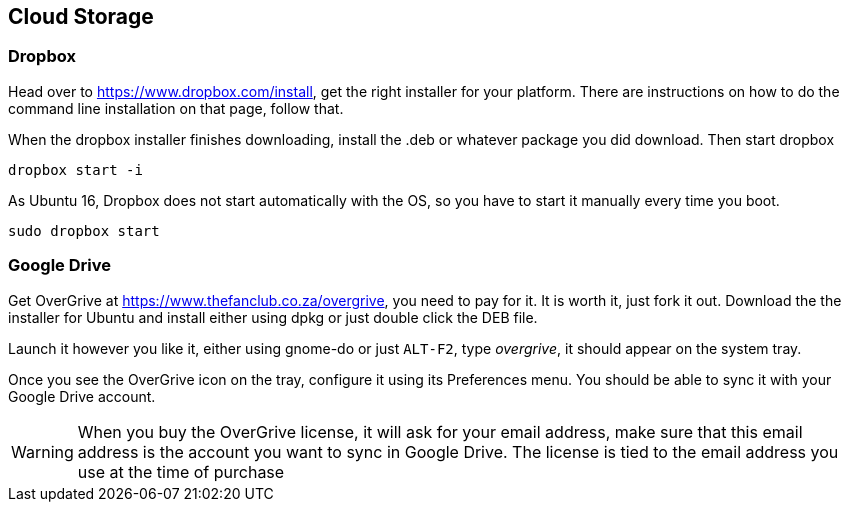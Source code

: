 == Cloud Storage


=== Dropbox

Head over to
https://www.dropbox.com/install[https://www.dropbox.com/install], get
the right installer for your platform. There are instructions on how
to do the command line installation on that page, follow that.

When the dropbox installer finishes downloading, install the .deb or
whatever package you did download. Then start dropbox

....
dropbox start -i
....

As Ubuntu 16, Dropbox does not start automatically with the OS, so
you have to start it manually every time you boot.

....
sudo dropbox start
....

=== Google Drive

Get OverGrive at
https://www.thefanclub.co.za/overgrive[https://www.thefanclub.co.za/overgrive],
you need to pay for it. It is worth it, just fork it out. Download the
the installer for Ubuntu and install either using dpkg or just double
click the DEB file. 

Launch it however you like it, either using gnome-do or just `ALT-F2`,
type _overgrive_, it should appear on the system tray. 

Once you see the OverGrive icon on the tray, configure it using its
Preferences menu. You should be able to sync it with your Google
Drive account. 

WARNING: When you buy the OverGrive license, it will ask for your
email address, make sure that this email address is the account you
want to sync in Google Drive. The license is tied to the email address
you use at the time of purchase


